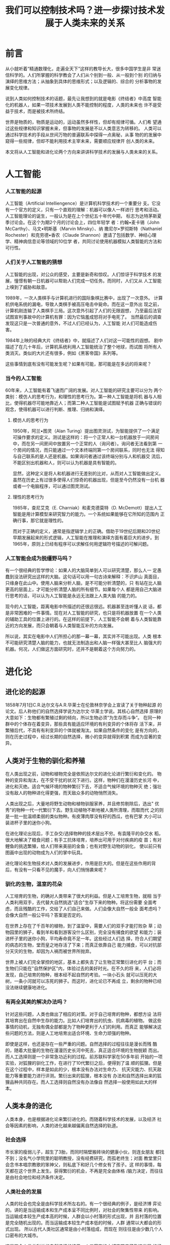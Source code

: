 #+TITLE:  我们可以控制技术吗？进一步探讨技术发展于人类未来的关系
* 前言
  从小就听着“精通数理化，走遍全天下”这样的教导长大，很多中国学生是非
  常迷信科学的。人们所掌握的科学教会了人们从个别到一般、从一般到个别
  的归纳与演绎的思维方法；从抽象到具体的思维形式；以及逻辑的、综合的
  分析事物的发展变化规律。

  说到人类如何控制技术的话题，最先让我想到的就是电影《终结者》中高度
  智能化的机器人，如果一项技术发展到人类不能控制的程度，人类的未来也
  许不是受益于技术，而是被技术所终结。

  世界是物质的，物质是运动的，运动虽然多样性，但却有规律可循。人们希
  望通过这些规律和知识掌握未来，但事物的发展是不以人类意志为转移的。
  人类可以通过科学技术的手段从世间万物的普遍联系中探得一点奥秘，从事
  物的的发展中窥得一些规律，但却不能利用技术主宰未来，需要顺应规律开
  创人类的未来。

  本文将从人工智能和进化论两个方向来讲讲科学技术的发展与人类未来的关系。
* 人工智能
*** 人工智能的起源
	人工智能（Artificial Intelliengence）是计算机科学技术的一个重要分
	支。它没有一个官方的定义，只有一个直观的理解：机器可以像人一样进行
	思考和活动。人工智能理论的诞生，一般认为是在上个世纪五十年代中期，
	标志为达特茅斯夏季讨论会。在这个为期2个月的讨论会上，四位年轻学
	者：约翰•麦卡锡（John McCarthy）、马文•明斯基（Marvin Minsky）、纳
	撒尼尔•罗彻斯特（Nathaniel Rochester）和克劳德•香农（Claude
	Shannon）邀请了包括数学、神经心理学、精神病信息论等领域的10位学
	者，共同讨论使用机器模拟人类智能的方法和可行性。
*** 人们关于人工智能的猜想
	人工智能的出现，对公众的感受，主要是新奇和惊叹。人们惊讶于科学技术
    的发展，憧憬有朝一日机器可以帮助人们完成一切任务。而同时，人们又从
    人工智能上嗅到了威胁和敌意。

	1989年，一次人类棋手与计算机进行的国际象棋比赛中，出现了一次意外。
    计算机供电系统的漏电，导致人类棋手被高压电击中毙命。而在这一意外出
    现之前，计算机刚连输了人类棋手三局。这次意外引起了人们的无限遐想，
    乃至最后法官试图宣判事故中的计算机有罪：因为它恼羞成怒将对手电死了。
    当然最后的调查发现这只是一次普通的意外，不过人们已经认为，人工智能
    对人们可能造成伤害。

	1984年上映的经典大片《终结者》中，就描述了人们对这一可能性的遐想。
    剧中描述了在几十年后，计算机系统利用人工智能统治了整个地球，而试图
    将所有人类消灭。类似的大片还有很多，例如《黑客帝国》系列等。

	这些事情到底有没有可能发生呢？如果有可能，那可能是在多远的将来呢？
*** 当今的人工智能
	60年来，人工智能有着飞速而广阔的发展。对人工智能的研究主要可以分为
    两个类别：模仿人的思考行为，和理性的思考行为。第一种人工智能是将机
    器与人相比，使得机器尽可能地靠近人；而第二种人工智能是试图赋予机器
    正确与错误的观念，使得机器可以进行判断、推理、归纳和演绎。
**** 模仿人的思考行为
	 1950年，阿兰•图灵（Alan Turing）提出图灵测试，为智能提供了一个满足
     可操作要求的定义。测试是这样的：将一个正常人和一台机器放于一间房间
     中，而在另一间房间中放置另一个正常的人（询问者）。询问者无法看到第
     一个房间的情况，而只能通过一个文本终端同第一个房间联系，同时也无法
     得知与自己联系的是人还是机器。如果询问者通过该终端分别与人和机器交
     流后，不能区别出机器和人，则可以认为机器是具有智能的。

	 显然，这种定义是将人和机器进行无差别的比对，从而对人工智能做出定义。
     虽然在历史上有过很多使得人们惊奇的机器出现，但是至今仍然没有一台机
     器或者一个电脑程序，可以通过图灵测试。
**** 理性的思考行为
	 1985年，查尼艾克（E. Charniak）和麦克德莫特（D. McDemott）提出人工
     智能是用计算模型来研究智力的能力。一个系统如果能够在它所知的范围内
     正确行事，那它就是理性的。

	 而对于正确的定义，通常是指逻辑学上的正确。借助于19世纪后期和20世纪
     早期发展起来的形式逻辑，人工智能在推理和演绎方面有着巨大的进步。到
     1965年，原则上已经有程序可以求解任何用逻辑符号描述的可解问题。
*** 人工智能会成为脱缰野马吗？
	有一个很经典的哲学悖论：如果人的大脑简单到人可以研究清楚，那么人一
    定愚蠢到没法研究出这样的大脑。这句话可以用一句古诗来解释：不识庐山
    真面目，只缘身在此山中。使用人脑来分析人脑，是不可能分析清楚的，只
    有站在比人脑更高的层面上，才可能分析清楚人脑的所有细节。如果每个人
    都是用自己大脑进行思考的话，可以认为人工智能是永远无法跟上人类大脑
    的能力的。

	现今的人工智能，距离电影中所描述的还很远很远。机器甚至连听懂人说
    话，都是非常困难的一件事情。现在对人工智能的研究，也只是将机器放置
    在一个人类的辅助工具的位置上进行的。在这样的前提下，人工智能不会朝
    着与人类智能靠近的方向发展，而只会朝着与人类智能互补的方向发展。

	所以说，其实在电影中人们所担心的那一幕一幕，其实并不可能出现。人类
    根本不可能研究清楚人脑的能力，也就无法制造出和人脑一样强大甚至比人
    脑强大的机器。何况，人们做这方面研究时，还并不是朝着这个方向努力的。
* 进化论
** 进化论的起源
   1858年7月1日C.R.达尔文与A.R.华莱士在伦敦林奈学会上宣读了关于物种起源
   的论文。后人称他们的自然选择学说为达尔文·华莱士学说。其核心自然选择
   原理的大意如下：生物都有繁殖过剩的倾向，所以生物必须“为生存而斗争”。
   在同一种群中的个体存在着变异，那些具有能适应环境的有利变异的个体将存
   活下来，并繁殖后代，不具有有利变异的个体就被淘汰。如果自然条件的变化
   是有方向的，则在历史过程中，经过长期的自然选择，微小的变异就得到积累
   而成为显著的变异。
** 人类对于生物的驯化和养殖
   在人类出现之前，动物和植物完全是依照达尔文的进化论进行繁衍和变化的。
   物种的变异和淘汰，在不受干扰的状况下进行。这样，物种们在漫漫历史长河
   中，进化和灭绝。适合气候环境的物种繁衍下去，不适合气候环境的物种灭
   绝；强壮没有敌人的物种进化得更强，而天敌众多的动物悄然消失。

   人类出现之后，大量地将野生动物和植物驯服家养，并且修剪剔除后，选出"
   优秀"的物种一代一代繁衍下去。野生动植物不断地被人类所清理，而取而代
   之的则是一批一批温顺柔弱的类似物种。有皮薄肉厚没有籽的西瓜，也有巴掌
   大小可以装进杯子里的迷你小狗。

   在进化理论出现后，手工杂交/选择物种的技术层出不穷。有袁隆平的杂交水
   稻，很大地解决了粮食问题；有手工抗体培育，培养出可用于对付疾病的疫
   苗；有对鲤鱼的挑选繁殖，给人们带来美丽的金鱼；也有对野生动物的驯化，
   使以前只有图画中出现的动物成为人们的掌中玩具。

   进化理论和生物技术对人类的发展进步，作用是巨大的。但是在这些作用的背
   后，有没有一只看不见的魔手，向人们悄悄袭来呢？
*** 驯化的生物，温室的花朵
	人工培育的生物，的确对人类带来了很大的利益。但是人工培育生物，就相
    当于人类利用双手，去代替大自然挑选"适合"生存下来的物种。将这份需要
    全面考虑，而且残酷的工作，交给了人们自己来做。人们会像大自然一般全
    面考虑吗？会像大自然一般公平吗？答案是否定的。

	在世界上存在了千百年的植物，到了温室中，需要人们的双手才能打败杂
    草；动物园里的狮子，看到羊和看到游客没什么区别，完全没有捕食的欲望
    和能力；装进杯子里的迷你小狗，平均寿命竟不足一年。这些经过人们选
    择，符合人们期望的病态的生物，堂而皇之地存活了下来；而真正依靠自己
    能力捕食，可以对抗部分天灾的生物，却因为人祸而被世界所抛弃。

	世界上被人们完全掌控的地区，基本上都失去了让生物正常繁衍进化的平
    台；而生物们只能在"自然保护区"内，体验过去的美好时光。在不久的将
    来，人们必将发现，自己培育的物种，根本经不起自然的考验。一块小石头
    就可以压死的大树，一条小河就可以冻死的狮子。而这时，进化论已不再成
    立，剩余的物种已经没法继续健康地进化。
*** 有两全其美的解决办法吗？
	针对这些问题，人类也做出了相应的对策。对于自己培育的物种，都想方设
    法将其培育出在自然中生存的能力。比如人们培育出的抗虫、抗病毒的植物。
    做这些事情的动机，无独有偶全部都是为了物种更利于人们的利用。而真正
    能够解决这些问题的方法，则是人工地培育出适合环境、生命力顽强的物种。

	即使是这样，也还是存在一些严重的问题。自然选择的过程往往是漫长而残
    酷的，随着大批量的生物在漫漫历史长河中死去，真正适合环境的生物脱颖
    而出。而人工选择则是一个非常急功近利的过程。前苏联科学家在50多年前
    开始的一项实验，对狐狸的驯化工作，在进行了10代繁衍之后，便得到了温
    顺的狐狸。但是在这个过程中，样本是如此的少，根本没有办法对生命力、
    抗天灾能力、抗天敌能力等重要能力进行评测。繁衍出来的狐狸，根本没有
    办法和自然选择出来的狐狸品种共同存在。而人工选择则自然没有办法像自
    然选择一般使用如此大的样本。
** 人类本身的进化
   人类本身，也是根据进化论来繁衍进化的。而随着科学技术的发展，以及经济
   社会等因素的影响，人类的进化越来越偏离自然选择的轨道。
*** 社会选择
	市长家的瘦弱儿子，超生了3胎，而同时隔壁搬砖块的健康小伙，则连女朋友
    都找不到；没名气小学院里的聪明教授，没有经费研究，而孤老终生；对面
    教堂里只会念书本唱宗教歌的笨神父，则私底下和好几个修女有了孩子。这
    样的事情，每天都在这个世界上发生。获得繁衍的机会，不再是完全由体格
    /脑力决定，而往往是由社会地位和经济条件决定。
*** 人类社会的发展
	人类的社会也完全是由科学技术所左右的。有一个很经典的例子，是经济博
    弈论的。讲的是当运输成本和生产成本呈不同比例时，对社会的聚集性带来
    的影响。当运输成本较生产成本高的时候，人群会以小村落的形式出现，并
    且村落的位置是完全随机出现的。而当运输成本较生产成本低的时候，人群
    通常以大都会的形式出现。 所以古代人类社区通常是由小村落组成，而现在
    则往往是由少数几个人口密布的大城市。

	这是符合人类总利益的自然选择的结果，人口密布的大城市带来了飞速发展
    的经济。但是现在在世界上发生的事情，则未必有这样的好处。

	科学技术的发展让人们变懒了，肥胖症的比例越来越高。就像电影《Wall-E》
    中描述的那样，科学技术的进一步发展，会让世界上每一个人，变得慵懒而
    肥胖，离开屏幕便无法交流。科学技术的发展还让世界变得忙碌，人们也不
    再像过去一样可以下班后去邻居家串个门，住了多年的房子连邻居都不认识
    在现在则是很常见的事情。

	科学技术通常是在无意的情况下影响人类的社会性和群体性的，而这种影响
    未必是人们所希望看到的。在今后是否应该预先考虑这些影响而作出相应的
    决策，从而使得人类的社会性和群体性向合理健康的方向发展，则是人们需
    要考虑的下一个问题。
* 结语
  科学技术的飞速发展对人类带来了非常多的好处。而在今天看来，人们对于科
  学技术的控制显得游刃有余。人们可以控制技术吗？可以让技术完全地为人类
  服务吗？

  在人工智能的角度来看，人们似乎不用太担心类似终结者一样的机器出现，也
  不用担心人们最终会被装在Matrix由电脑来控制思维情感。而在进化论的角度
  来看，人类最好还是对生物科学保守一些，避免健康物种的灭绝；在人类社会
  这个角度来看，控制科学技术的发展以让人类健康地发展则是必要的。
* 参考文献
** 人工智能 史忠植 王文杰 国防工业出版社
** 智能计算——若干理论问题及其应用 梁久祯 国防工业出版社
** 网络虚拟环境——设计与实现 Sandeep Singhal, Michael Zyda 电子工业出版社
** 自然语言处理综论 Daniel Jurafsky, James H. Martin 电子工业出版社
** 自动规划：理论和实践 Malik Ghallab, Dana Nau, Paolo Traverso 清华大学出版社
** 遗传学 卢良峰 陆文静 中国农业出版社
** 遗传学 戴灼华 王亚馥 粟翼玟 高等教育出版社
** 进化论 百度百科 http://baike.baidu.com/view/28618.htm
